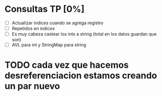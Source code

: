* Consultas TP [0%]

  - [ ] Actualizar indices cuando se agrega registro
  - [ ] Repetidos en indices
  - [ ] Es muy cabeza castear los ints a string (total en los datos guardan que son)
  - [ ] AVL para int y StringMap para string

* TODO cada vez que hacemos desreferenciacion estamos creando un par nuevo  
